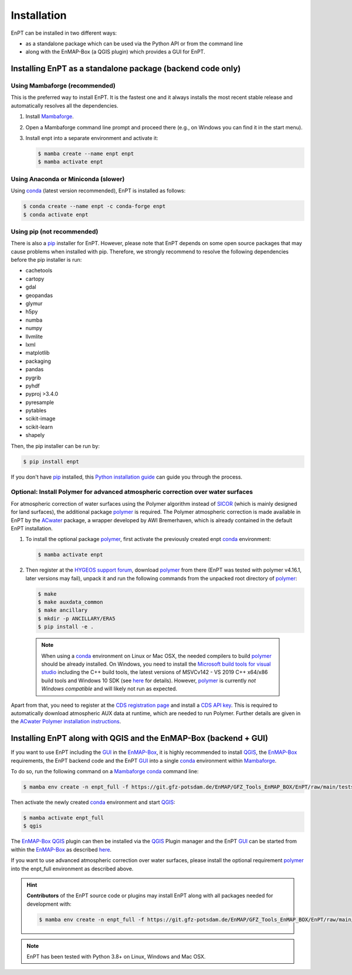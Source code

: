 .. _installation:

Installation
============

EnPT can be installed in two different ways:

- as a standalone package which can be used via the Python API or from the command line
- along with the EnMAP-Box (a QGIS plugin) which provides a GUI for EnPT.


Installing EnPT as a standalone package (backend code only)
***********************************************************


Using Mambaforge (recommended)
------------------------------

This is the preferred way to install EnPT. It is the fastest one and it always installs the most
recent stable release and automatically resolves all the dependencies.

1. Install Mambaforge_.
2. Open a Mambaforge command line prompt and proceed there (e.g., on Windows you can find it in the start menu).
3. Install enpt into a separate environment and activate it:

   .. code-block:: bash

    $ mamba create --name enpt enpt
    $ mamba activate enpt


Using Anaconda or Miniconda (slower)
------------------------------------

Using conda_ (latest version recommended), EnPT is installed as follows:

.. code-block:: bash

    $ conda create --name enpt -c conda-forge enpt
    $ conda activate enpt


Using pip (not recommended)
---------------------------

There is also a `pip`_ installer for EnPT. However, please note that EnPT depends on some
open source packages that may cause problems when installed with pip. Therefore, we strongly recommend
to resolve the following dependencies before the pip installer is run:

* cachetools
* cartopy
* gdal
* geopandas
* glymur
* h5py
* numba
* numpy
* llvmlite
* lxml
* matplotlib
* packaging
* pandas
* pygrib
* pyhdf
* pyproj >3.4.0
* pyresample
* pytables
* scikit-image
* scikit-learn
* shapely


Then, the pip installer can be run by:

.. code-block:: bash

  $ pip install enpt

If you don't have `pip`_ installed, this `Python installation guide`_ can guide
you through the process.



Optional: Install Polymer for advanced atmospheric correction over water surfaces
---------------------------------------------------------------------------------

For atmospheric correction of water surfaces using the Polymer algorithm instead of SICOR_ (which is mainly
designed for land surfaces), the additional package polymer_ is required. The Polymer atmospheric correction is made
available in EnPT by the ACwater_ package, a wrapper developed by AWI Bremerhaven, which is already contained in the
default EnPT installation.

1. To install the optional package polymer_, first activate the previously created enpt conda_ environment:

   .. code-block:: bash

    $ mamba activate enpt

2. Then register at the `HYGEOS support forum`_, download polymer_ from there (EnPT was tested with polymer v4.16.1,
   later versions may fail), unpack it and run the following commands from the unpacked root directory of polymer_:

   .. code-block:: bash

    $ make
    $ make auxdata_common
    $ make ancillary
    $ mkdir -p ANCILLARY/ERA5
    $ pip install -e .

  .. note::

    When using a conda_ environment on Linux or Mac OSX, the needed compilers to build polymer_
    should be already installed. On Windows, you need to install the `Microsoft build tools for visual studio`_
    including the C++ build tools, the latest versions of MSVCv142 - VS 2019 C++ x64/x86 build tools and Windows 10 SDK
    (see `here <https://wiki.python.org/moin/WindowsCompilers>`__ for details).
    However, polymer_ is currently *not Windows compatible* and will likely not run as expected.


Apart from that, you need to register at the `CDS registration page`_ and install a `CDS API key`_. This is required
to automatically download atmospheric AUX data at runtime, which are needed to run Polymer. Further details are
given in the `ACwater Polymer installation instructions`_.


Installing EnPT along with QGIS and the EnMAP-Box (backend + GUI)
*****************************************************************

If you want to use EnPT including the GUI_ in the EnMAP-Box_, it is highly recommended to install QGIS_,
the EnMAP-Box_ requirements, the EnPT backend code and the EnPT GUI_ into a single conda_ environment
within Mambaforge_.

To do so, run the following command on a Mambaforge_ conda_ command line:

.. code-block:: bash

  $ mamba env create -n enpt_full -f https://git.gfz-potsdam.de/EnMAP/GFZ_Tools_EnMAP_BOX/EnPT/raw/main/tests/gitlab_CI_docker/context/environment_enpt_full.yml

Then activate the newly created conda_ environment and start QGIS_:

.. code-block:: bash

  $ mamba activate enpt_full
  $ qgis

The EnMAP-Box_ QGIS_ plugin can then be installed via the QGIS_ Plugin manager and the EnPT GUI_ can be started
from within the EnMAP-Box_ as described
`here <https://enmap.git-pages.gfz-potsdam.de/GFZ_Tools_EnMAP_BOX/enpt_enmapboxapp/doc/usage.html>`__.

If you want to use advanced atmospheric correction over water surfaces, please install the optional
requirement polymer_ into the enpt_full environment as described above.


.. hint::

    **Contributors** of the EnPT source code or plugins may install EnPT along with all packages needed for development
    with:

    .. code-block:: bash

      $ mamba env create -n enpt_full -f https://git.gfz-potsdam.de/EnMAP/GFZ_Tools_EnMAP_BOX/EnPT/raw/main/tests/gitlab_CI_docker/context/environment_enpt_full_dev.yml


.. note::

    EnPT has been tested with Python 3.8+ on Linux, Windows and Mac OSX.


.. _Mambaforge: https://github.com/conda-forge/miniforge#mambaforge
.. _pip: https://pip.pypa.io
.. _Python installation guide: http://docs.python-guide.org/en/latest/starting/installation/
.. _conda: https://docs.conda.io
.. _ACwater: https://gitlab.awi.de/phytooptics/acwater/
.. _`ACwater Polymer installation instructions`: https://gitlab.awi.de/phytooptics/acwater/-/blob/master/docs/installation.rst
.. _HYGEOS support forum: https://forum.hygeos.com
.. _polymer: https://forum.hygeos.com
.. _SICOR: https://git.gfz-potsdam.de/EnMAP/sicor
.. _GUI: https://git.gfz-potsdam.de/EnMAP/GFZ_Tools_EnMAP_BOX/enpt_enmapboxapp
.. _EnMAP-Box: https://bitbucket.org/hu-geomatics/enmap-box
.. _QGIS: https://www.qgis.org
.. _CDS registration page: https://cds.climate.copernicus.eu/
.. _CDS API key: https://cds.climate.copernicus.eu/api-how-to
.. _Microsoft build tools for visual studio: https://visualstudio.microsoft.com/de/thank-you-downloading-visual-studio/?sku=BuildTools&rel=16
